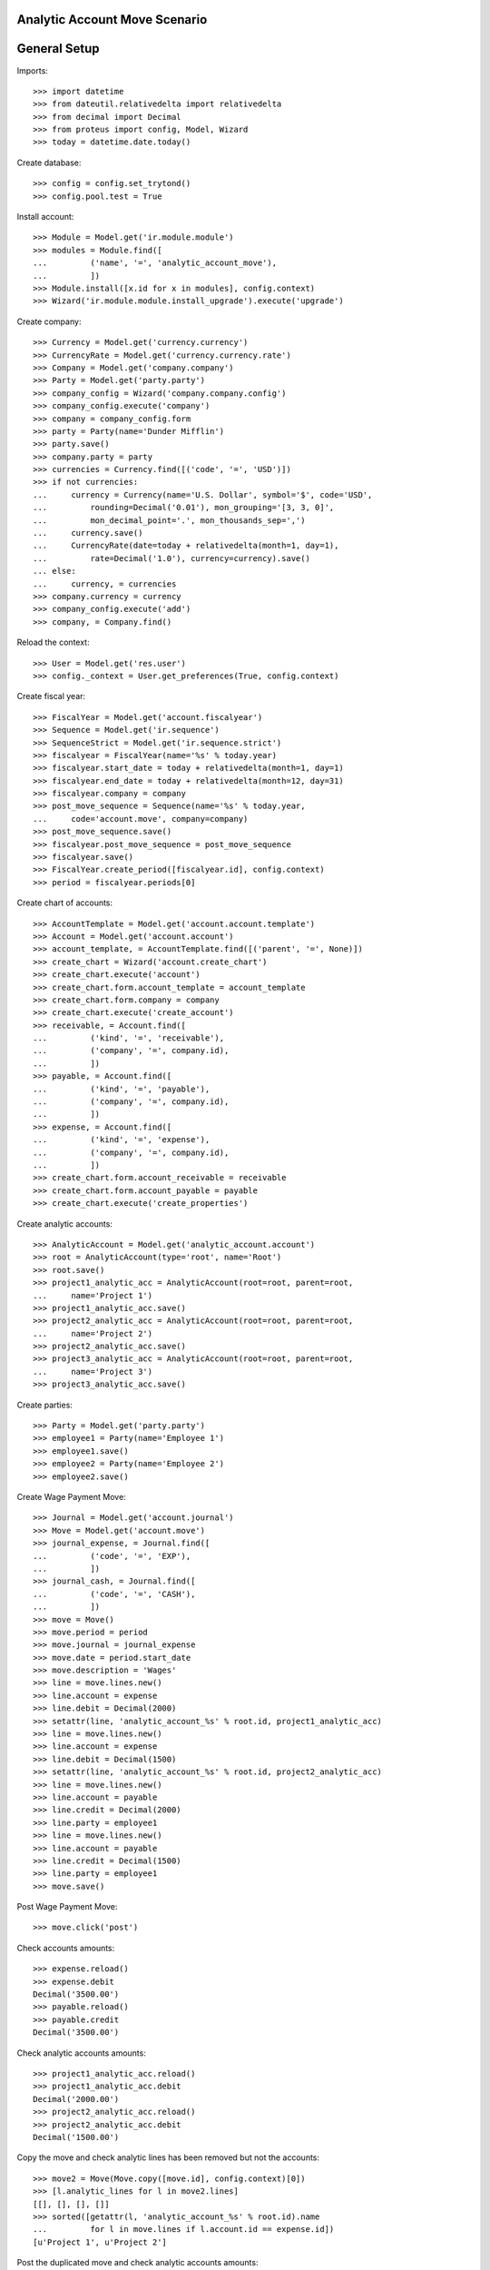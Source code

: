 ==============================
Analytic Account Move Scenario
==============================

=============
General Setup
=============

Imports::

    >>> import datetime
    >>> from dateutil.relativedelta import relativedelta
    >>> from decimal import Decimal
    >>> from proteus import config, Model, Wizard
    >>> today = datetime.date.today()

Create database::

    >>> config = config.set_trytond()
    >>> config.pool.test = True

Install account::

    >>> Module = Model.get('ir.module.module')
    >>> modules = Module.find([
    ...         ('name', '=', 'analytic_account_move'),
    ...         ])
    >>> Module.install([x.id for x in modules], config.context)
    >>> Wizard('ir.module.module.install_upgrade').execute('upgrade')

Create company::

    >>> Currency = Model.get('currency.currency')
    >>> CurrencyRate = Model.get('currency.currency.rate')
    >>> Company = Model.get('company.company')
    >>> Party = Model.get('party.party')
    >>> company_config = Wizard('company.company.config')
    >>> company_config.execute('company')
    >>> company = company_config.form
    >>> party = Party(name='Dunder Mifflin')
    >>> party.save()
    >>> company.party = party
    >>> currencies = Currency.find([('code', '=', 'USD')])
    >>> if not currencies:
    ...     currency = Currency(name='U.S. Dollar', symbol='$', code='USD',
    ...         rounding=Decimal('0.01'), mon_grouping='[3, 3, 0]',
    ...         mon_decimal_point='.', mon_thousands_sep=',')
    ...     currency.save()
    ...     CurrencyRate(date=today + relativedelta(month=1, day=1),
    ...         rate=Decimal('1.0'), currency=currency).save()
    ... else:
    ...     currency, = currencies
    >>> company.currency = currency
    >>> company_config.execute('add')
    >>> company, = Company.find()

Reload the context::

    >>> User = Model.get('res.user')
    >>> config._context = User.get_preferences(True, config.context)

Create fiscal year::

    >>> FiscalYear = Model.get('account.fiscalyear')
    >>> Sequence = Model.get('ir.sequence')
    >>> SequenceStrict = Model.get('ir.sequence.strict')
    >>> fiscalyear = FiscalYear(name='%s' % today.year)
    >>> fiscalyear.start_date = today + relativedelta(month=1, day=1)
    >>> fiscalyear.end_date = today + relativedelta(month=12, day=31)
    >>> fiscalyear.company = company
    >>> post_move_sequence = Sequence(name='%s' % today.year,
    ...     code='account.move', company=company)
    >>> post_move_sequence.save()
    >>> fiscalyear.post_move_sequence = post_move_sequence
    >>> fiscalyear.save()
    >>> FiscalYear.create_period([fiscalyear.id], config.context)
    >>> period = fiscalyear.periods[0]

Create chart of accounts::

    >>> AccountTemplate = Model.get('account.account.template')
    >>> Account = Model.get('account.account')
    >>> account_template, = AccountTemplate.find([('parent', '=', None)])
    >>> create_chart = Wizard('account.create_chart')
    >>> create_chart.execute('account')
    >>> create_chart.form.account_template = account_template
    >>> create_chart.form.company = company
    >>> create_chart.execute('create_account')
    >>> receivable, = Account.find([
    ...         ('kind', '=', 'receivable'),
    ...         ('company', '=', company.id),
    ...         ])
    >>> payable, = Account.find([
    ...         ('kind', '=', 'payable'),
    ...         ('company', '=', company.id),
    ...         ])
    >>> expense, = Account.find([
    ...         ('kind', '=', 'expense'),
    ...         ('company', '=', company.id),
    ...         ])
    >>> create_chart.form.account_receivable = receivable
    >>> create_chart.form.account_payable = payable
    >>> create_chart.execute('create_properties')

Create analytic accounts::

    >>> AnalyticAccount = Model.get('analytic_account.account')
    >>> root = AnalyticAccount(type='root', name='Root')
    >>> root.save()
    >>> project1_analytic_acc = AnalyticAccount(root=root, parent=root,
    ...     name='Project 1')
    >>> project1_analytic_acc.save()
    >>> project2_analytic_acc = AnalyticAccount(root=root, parent=root,
    ...     name='Project 2')
    >>> project2_analytic_acc.save()
    >>> project3_analytic_acc = AnalyticAccount(root=root, parent=root,
    ...     name='Project 3')
    >>> project3_analytic_acc.save()

Create parties::

    >>> Party = Model.get('party.party')
    >>> employee1 = Party(name='Employee 1')
    >>> employee1.save()
    >>> employee2 = Party(name='Employee 2')
    >>> employee2.save()

Create Wage Payment Move::

    >>> Journal = Model.get('account.journal')
    >>> Move = Model.get('account.move')
    >>> journal_expense, = Journal.find([
    ...         ('code', '=', 'EXP'),
    ...         ])
    >>> journal_cash, = Journal.find([
    ...         ('code', '=', 'CASH'),
    ...         ])
    >>> move = Move()
    >>> move.period = period
    >>> move.journal = journal_expense
    >>> move.date = period.start_date
    >>> move.description = 'Wages'
    >>> line = move.lines.new()
    >>> line.account = expense
    >>> line.debit = Decimal(2000)
    >>> setattr(line, 'analytic_account_%s' % root.id, project1_analytic_acc)
    >>> line = move.lines.new()
    >>> line.account = expense
    >>> line.debit = Decimal(1500)
    >>> setattr(line, 'analytic_account_%s' % root.id, project2_analytic_acc)
    >>> line = move.lines.new()
    >>> line.account = payable
    >>> line.credit = Decimal(2000)
    >>> line.party = employee1
    >>> line = move.lines.new()
    >>> line.account = payable
    >>> line.credit = Decimal(1500)
    >>> line.party = employee1
    >>> move.save()

Post Wage Payment Move::

    >>> move.click('post')

Check accounts amounts::

    >>> expense.reload()
    >>> expense.debit
    Decimal('3500.00')
    >>> payable.reload()
    >>> payable.credit
    Decimal('3500.00')

Check analytic accounts amounts::

    >>> project1_analytic_acc.reload()
    >>> project1_analytic_acc.debit
    Decimal('2000.00')
    >>> project2_analytic_acc.reload()
    >>> project2_analytic_acc.debit
    Decimal('1500.00')

Copy the move and check analytic lines has been removed but not the accounts::

    >>> move2 = Move(Move.copy([move.id], config.context)[0])
    >>> [l.analytic_lines for l in move2.lines]
    [[], [], [], []]
    >>> sorted([getattr(l, 'analytic_account_%s' % root.id).name
    ...         for l in move.lines if l.account.id == expense.id])
    [u'Project 1', u'Project 2']

Post the duplicated move and check analytic accounts amounts::

    >>> move2.click('post')
    >>> project1_analytic_acc.reload()
    >>> project1_analytic_acc.debit
    Decimal('4000.00')
    >>> project2_analytic_acc.reload()
    >>> project2_analytic_acc.debit
    Decimal('3000.00')

Move to draft Wage Payment Move::

    >>> journal_expense.update_posted = True
    >>> journal_expense.save()
    >>> move.click('draft')

Check analytic lines has been removed::

    >>> move.reload()
    >>> [l.analytic_lines for l in move.lines]
    [[], [], [], []]

Check analytic accounts amounts::

    >>> move2.click('post')
    >>> project1_analytic_acc.reload()
    >>> project1_analytic_acc.debit
    Decimal('2000.00')
    >>> project2_analytic_acc.reload()
    >>> project2_analytic_acc.debit
    Decimal('1500.00')

Delete an analytic account::

    >>> project3_analytic_acc.delete()
